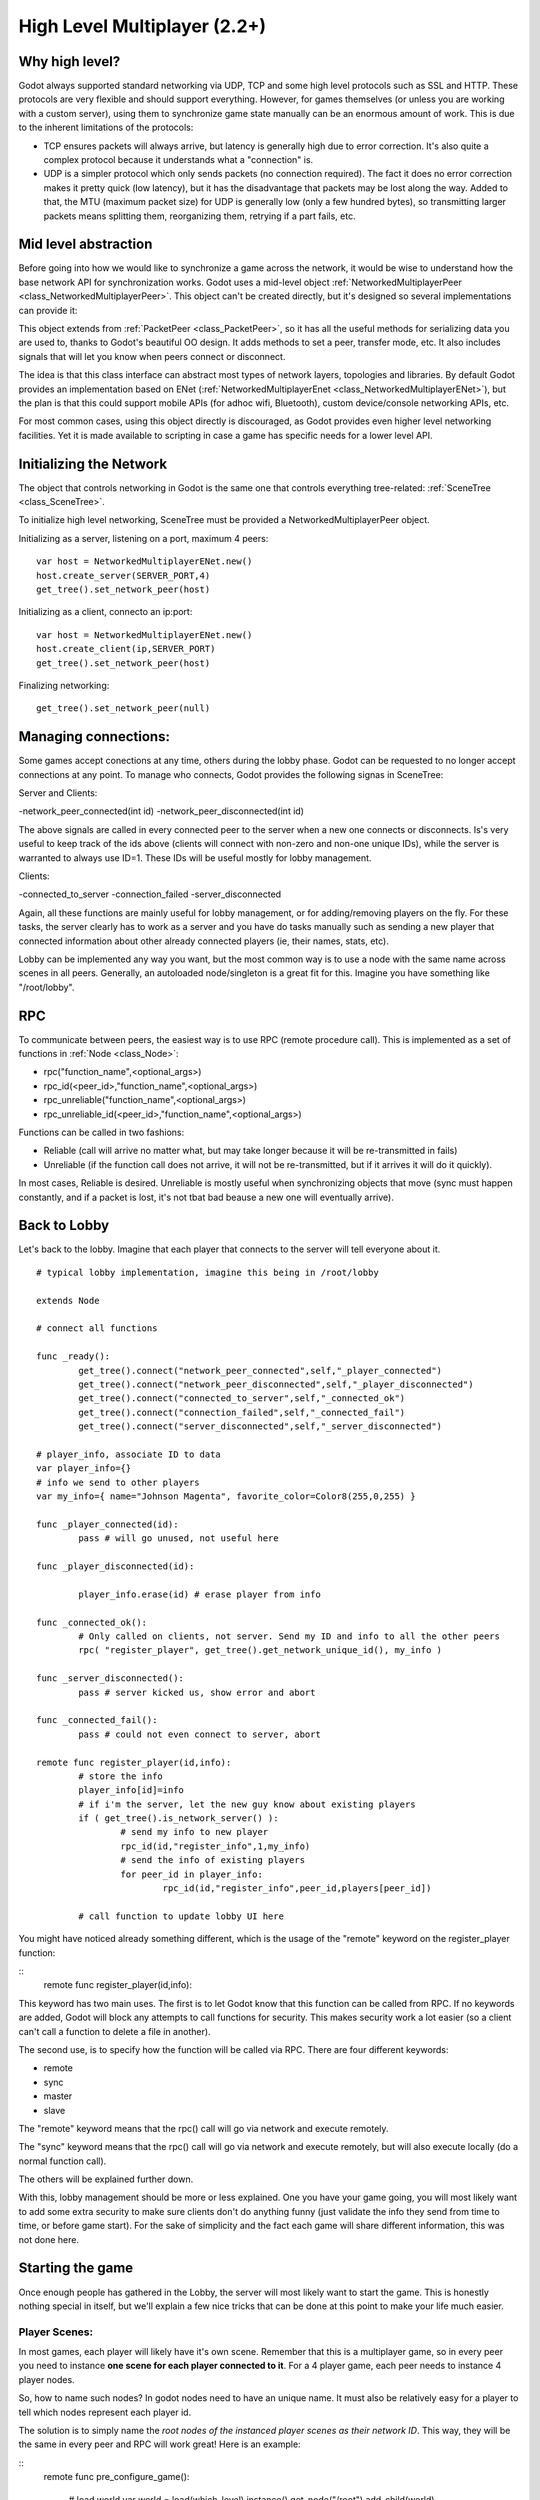 .. _doc_high_level_multiplayer:

High Level Multiplayer (2.2+)
==============================

Why high level?
----------------

Godot always supported standard networking via UDP, TCP and some high level protocols such as SSL and HTTP.
These protocols are very flexible and should support everything. However, for games themselves (or unless you are working
with a custom server), using them to synchronize game state manually can be an enormous amount of work.
This is due to the inherent limitations of the protocols:

- TCP ensures packets will always arrive, but latency is generally high due to error correction. It's also quite a complex protocol because it understands what a "connection" is.
- UDP is a simpler protocol which only sends packets (no connection required). The fact it does no error correction makes it pretty quick (low latency), but it has the disadvantage that packets may be lost along the way. Added to that, the MTU (maximum packet size) for UDP is generally low (only a few hundred bytes), so transmitting larger packets means splitting them, reorganizing them, retrying if a part fails, etc.

Mid level abstraction
---------------------

Before going into how we would like to synchronize a game across the network, it would be wise to understand how the base network API 
for synchronization works. Godot uses a mid-level object :ref:`NetworkedMultiplayerPeer <class_NetworkedMultiplayerPeer>`.
This object can't be created directly, but it's designed so several implementations can provide it:

.. image:: /img/nmpeer.png

This object extends from :ref:`PacketPeer <class_PacketPeer>`, so it has all the useful methods for serializing data you are used to, thanks to Godot's beautiful 
OO design. It adds methods to set a peer, transfer mode, etc. It also includes signals that will let you know when peers connect
or disconnect.

The idea is that this class interface can abstract most types of network layers, topologies and libraries. By default Godot 
provides an implementation based on ENet (:ref:`NetworkedMultiplayerEnet <class_NetworkedMultiplayerENet>`), but the plan is that this could support mobile APIs (for adhoc wifi, Bluetooth), custom device/console networking APIs, etc.

For most common cases, using this object directly is discouraged, as Godot provides even higher level networking facilities. 
Yet it is made available to scripting in case a game has specific needs for a lower level API.

Initializing the Network
------------------------

The object that controls networking in Godot is the same one that controls everything tree-related: :ref:`SceneTree <class_SceneTree>`.

To initialize high level networking, SceneTree must be provided a NetworkedMultiplayerPeer object.

Initializing as a server, listening on a port, maximum 4 peers:

::

	var host = NetworkedMultiplayerENet.new()
	host.create_server(SERVER_PORT,4) 
	get_tree().set_network_peer(host)

Initializing as a client, connecto an ip:port:

::

	var host = NetworkedMultiplayerENet.new()
	host.create_client(ip,SERVER_PORT)
	get_tree().set_network_peer(host)
	
Finalizing networking:

::

	get_tree().set_network_peer(null)

Managing connections:
---------------------

Some games accept conections at any time, others during the lobby phase. Godot can be requested to no longer accept 
connections at any point. To manage who connects, Godot provides the following signas in SceneTree:

Server and Clients:

-network_peer_connected(int id)
-network_peer_disconnected(int id)

The above signals are called in every connected peer to the server when a new one connects or disconnects. 
Is's very useful to keep track of the ids above (clients will connect with non-zero and non-one unique IDs),
while the server is warranted to always use ID=1. These IDs will be useful mostly for lobby management.

Clients:

-connected_to_server
-connection_failed
-server_disconnected

Again, all these functions are mainly useful for lobby management, or for adding/removing players on the fly. 
For these tasks, the server clearly has to work as a server and you have do tasks manually such as sending a new
player that connected information about other already connected players (ie, their names, stats, etc).

Lobby can be implemented any way you want, but the most common way is to use a node with the same name across scenes in all peers.
Generally, an autoloaded node/singleton is a great fit for this. Imagine you have something like "/root/lobby".

RPC
---

To communicate between peers, the easiest way is to use RPC (remote procedure call). This is implemented as a set of functions
in :ref:`Node <class_Node>`:

- rpc("function_name",<optional_args>)
- rpc_id(<peer_id>,"function_name",<optional_args>)
- rpc_unreliable("function_name",<optional_args>)
- rpc_unreliable_id(<peer_id>,"function_name",<optional_args>)

Functions can be called in two fashions:

- Reliable (call will arrive no matter what, but may take longer because it will be re-transmitted in fails)
- Unreliable (if the function call does not arrive, it will not be re-transmitted, but if it arrives it will do it quickly).

In most cases, Reliable is desired. Unreliable is mostly useful when synchronizing objects that move (sync must happen constantly, 
and if a packet is lost, it's not tbat bad beause a new one will eventually arrive).

Back to Lobby
--------------

Let's back to the lobby. Imagine that each player that connects to the server will tell everyone about it. 

::
	
	# typical lobby implementation, imagine this being in /root/lobby

	extends Node

	# connect all functions
	
	func _ready():
		get_tree().connect("network_peer_connected",self,"_player_connected")
		get_tree().connect("network_peer_disconnected",self,"_player_disconnected")
		get_tree().connect("connected_to_server",self,"_connected_ok")
		get_tree().connect("connection_failed",self,"_connected_fail")
		get_tree().connect("server_disconnected",self,"_server_disconnected")

	# player_info, associate ID to data
	var player_info={}
	# info we send to other players
	var my_info={ name="Johnson Magenta", favorite_color=Color8(255,0,255) }

	func _player_connected(id):
		pass # will go unused, not useful here

	func _player_disconnected(id):

		player_info.erase(id) # erase player from info		
					
	func _connected_ok():
		# Only called on clients, not server. Send my ID and info to all the other peers
		rpc( "register_player", get_tree().get_network_unique_id(), my_info )

	func _server_disconnected():
		pass # server kicked us, show error and abort		

	func _connected_fail():
		pass # could not even connect to server, abort

	remote func register_player(id,info):
		# store the info		
		player_info[id]=info
		# if i'm the server, let the new guy know about existing players
		if ( get_tree().is_network_server() ):
			# send my info to new player
			rpc_id(id,"register_info",1,my_info) 
			# send the info of existing players
			for peer_id in player_info:
				rpc_id(id,"register_info",peer_id,players[peer_id])

		# call function to update lobby UI here

		
You might have noticed already something different, which is the usage of the "remote" keyword on the register_player function:

::
  remote func register_player(id,info):
  
This keyword has two main uses. The first is to let Godot know that this function can be called from RPC. If no keywords are added,
Godot will block any attempts to call functions for security. This makes security work a lot easier (so a client can't call a function
to delete a file in another).

The second use, is to specify how the function will be called via RPC. There are four different keywords:

- remote
- sync
- master
- slave

The "remote" keyword means that the rpc() call will go via network and execute remotely.

The "sync" keyword means that the rpc() call will go via network and execute remotely, but will also execute locally (do a normal function call).

The others will be explained further down.

With this, lobby management should be more or less explained. One you have your game going, you will most likely want to add some 
extra security to make sure clients don't do anything funny (just validate the info they send from time to time, or before 
game start). For the sake of simplicity and the fact each game will share different information, this was not done here.

Starting the game
-----------------

Once enough people has gathered in the Lobby, the server will most likely want to start the game. This is honestly nothing
special in itself, but we'll explain a few nice tricks that can be done at this point to make your life much easier.

Player Scenes:
^^^^^^^^^^^^^^

In most games, each player will likely have it's own scene. Remember that this is a multiplayer game, so in every peer 
you need to instance **one scene for each player connected to it**. For a 4 player game, each peer needs to instance 4 player nodes.

So, how to name such nodes? In godot nodes need to have an unique name. It must also be relatively easy for a player to tell which
nodes represent each player id.

The solution is to simply name the *root nodes of the instanced player scenes as their network ID*. This way, they will be the same in 
every peer and RPC will work great! Here is an example:

::
	remote func pre_configure_game():
	
		# load world
		var world = load(which_level).instance()
		get_node("/root").add_child(world)
		
		# load players
		var my_player = preload("res://player.tscn").intance()
		my_player.set_name( str( get_tree().get_network_unique_id() ) )
		get_node("/root/world/players").add_child( my_player )
		for p in player_info:
			var player = preload("res://player.tscn").intance()
			player.set_name( str( p ) )
			get_node("/root/world/players").add_child( player )
			
		# tell server (remember, server is always ID==1) this peer is done pre-configuring
		rpc_id(1,"done_preconfiguring", get_tree().get_network_unique_id() )
			
Synchronized game start
^^^^^^^^^^^^^^^^^^^^^^^

Setting up players might take different amount of time on every peer due to lag and any large number of reasons.
To make sure the game will actually start when everyone is ready, pausing the game can be very useful:

::
	remote func pre_configure_game():
		get_tree().set_pause(true) #pre-pause
		# the rest is the same as in the code in the previous section (look above)
		
When the server gets the OK from all the peers, it can tell them to start, as for example

::

	var players_done = []
	remote func done_preconfiguring(who):
		# here is some checks you can do, as example
		assert( get_tree().is_network_server() ) 
		assert( who in player_info ) # exists
		assert( not who in players_done ) # was not added yet
		
		players_done.append( who )
		
		if ( players_done.size() == player_info.size() ):
			rpc("post_configure_game")
			
	remote func post_configure_game():
		get_tree().set_pause(false)
		#game starts now!





	















-
